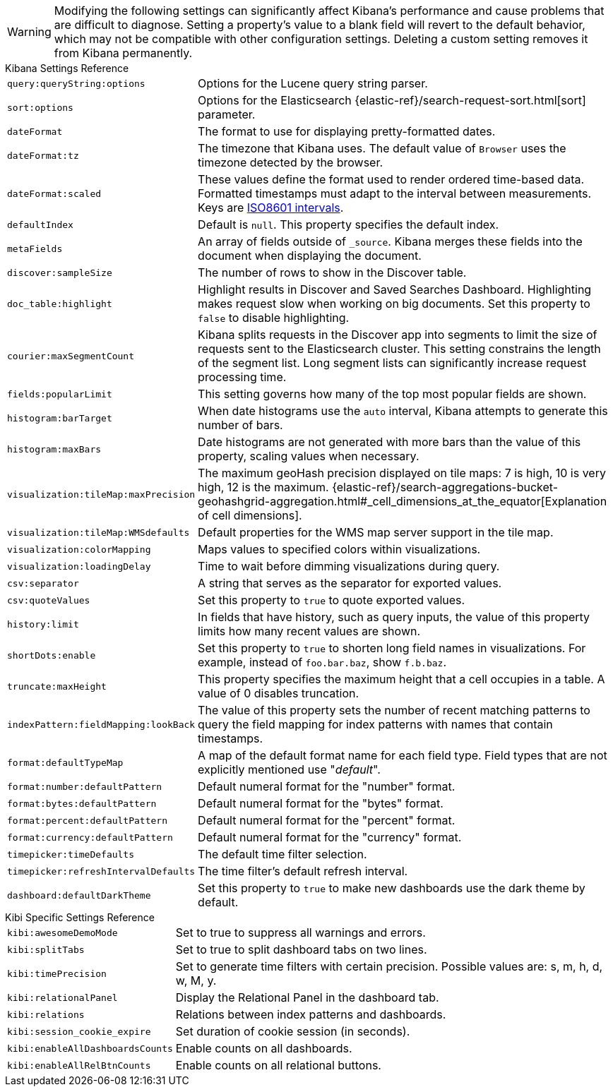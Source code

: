 [[kibana-settings-reference]]

WARNING: Modifying the following settings can significantly affect Kibana's performance and cause problems that are difficult to diagnose. Setting a property's value to a blank field will revert to the default behavior, which may not be compatible with other configuration settings. Deleting a custom setting removes it from Kibana permanently.

.Kibana Settings Reference
[horizontal]
`query:queryString:options`:: Options for the Lucene query string parser.
`sort:options`:: Options for the Elasticsearch {elastic-ref}/search-request-sort.html[sort] parameter.
`dateFormat`:: The format to use for displaying pretty-formatted dates.
`dateFormat:tz`:: The timezone that Kibana uses. The default value of `Browser` uses the timezone detected by the browser.
`dateFormat:scaled`:: These values define the format used to render ordered time-based data. Formatted timestamps must adapt to the interval between measurements. Keys are http://en.wikipedia.org/wiki/ISO_8601#Time_intervals[ISO8601 intervals].
`defaultIndex`:: Default is `null`. This property specifies the default index.
`metaFields`:: An array of fields outside of `_source`. Kibana merges these fields into the document when displaying the document.
`discover:sampleSize`:: The number of rows to show in the Discover table.
`doc_table:highlight`:: Highlight results in Discover and Saved Searches Dashboard. Highlighting makes request slow when working on big documents. Set this property to `false` to disable highlighting.
`courier:maxSegmentCount`:: Kibana splits requests in the Discover app into segments to limit the size of requests sent to the Elasticsearch cluster. This setting constrains the length of the segment list. Long segment lists can significantly increase request processing time.
`fields:popularLimit`:: This setting governs how many of the top most popular fields are shown.
`histogram:barTarget`:: When date histograms use the `auto` interval, Kibana attempts to generate this number of bars.
`histogram:maxBars`:: Date histograms are not generated with more bars than the value of this property, scaling values when necessary.
`visualization:tileMap:maxPrecision`:: The maximum geoHash precision displayed on tile maps: 7 is high, 10 is very high, 12 is the maximum. {elastic-ref}/search-aggregations-bucket-geohashgrid-aggregation.html#_cell_dimensions_at_the_equator[Explanation of cell dimensions].
`visualization:tileMap:WMSdefaults`:: Default properties for the WMS map server support in the tile map.
`visualization:colorMapping`:: Maps values to specified colors within visualizations.
`visualization:loadingDelay`:: Time to wait before dimming visualizations during query.
`csv:separator`:: A string that serves as the separator for exported values.
`csv:quoteValues`:: Set this property to `true` to quote exported values.
`history:limit`:: In fields that have history, such as query inputs, the value of this property limits how many recent values are shown.
`shortDots:enable`:: Set this property to `true` to shorten long field names in visualizations. For example, instead of `foo.bar.baz`, show `f.b.baz`.
`truncate:maxHeight`:: This property specifies the maximum height that a cell occupies in a table. A value of 0 disables truncation.
`indexPattern:fieldMapping:lookBack`:: The value of this property sets the number of recent matching patterns to query the field mapping for index patterns with names that contain timestamps.
`format:defaultTypeMap`:: A map of the default format name for each field type. Field types that are not explicitly mentioned use "_default_".
`format:number:defaultPattern`:: Default numeral format for the "number" format.
`format:bytes:defaultPattern`:: Default numeral format for the "bytes" format.
`format:percent:defaultPattern`:: Default numeral format for the "percent" format.
`format:currency:defaultPattern`:: Default numeral format for the "currency" format.
`timepicker:timeDefaults`:: The default time filter selection.
`timepicker:refreshIntervalDefaults`:: The time filter's default refresh interval.
`dashboard:defaultDarkTheme`:: Set this property to `true` to make new dashboards use the dark theme by default.

.Kibi Specific Settings Reference
[horizontal]
`kibi:awesomeDemoMode`:: Set to true to suppress all warnings and errors.
`kibi:splitTabs` :: Set to true to split dashboard tabs on two lines.
`kibi:timePrecision` :: Set to generate time filters with certain precision. Possible values are: s, m, h, d, w, M, y.
`kibi:relationalPanel` :: Display the Relational Panel in the dashboard tab.
`kibi:relations` :: Relations between index patterns and dashboards.
`kibi:session_cookie_expire`:: Set duration of cookie session (in seconds).
`kibi:enableAllDashboardsCounts`:: Enable counts on all dashboards.
`kibi:enableAllRelBtnCounts`:: Enable counts on all relational buttons.
ifeval::["{enterprise_enabled}" == "true"]
`kibi:graphUseWebGl` [Enterprise Edition only] :: Set to false to disable WebGL rendering
`kibi:graphUseFiltersFromDashboards` [Enterprise Edition only] :: Set to true to use filters from dashboards on expansion.
`kibi:graphExpansionLimit` [Enterprise Edition only] :: Limit the number of elements to retrieve during the graph expansion.
`kibi:graphMaxConcurrentCalls` [Enterprise Edition only] :: Limit the number of concurrent calls done by the Graph Browser.
`kibi:graphRelationFetchLimit` [Enterprise Edition only] :: Limit the number of relations to retrieve after the graph expansion.
`kibi:shieldAuthorizationWarning` [Enterprise Edition only] :: Set to true to show all authorization warnings from Shield.
endif::[]
